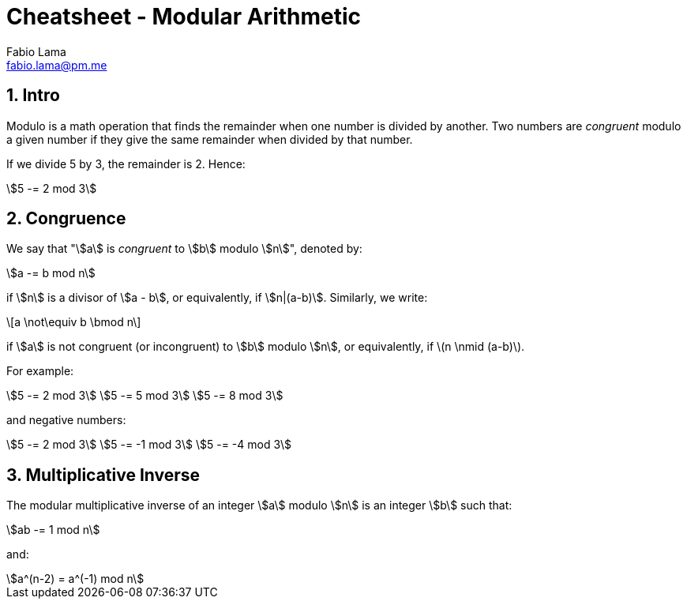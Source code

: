 = Cheatsheet - Modular Arithmetic
Fabio Lama <fabio.lama@pm.me>
:description: Module: CM1015 Computational Mathematics, started 04. April 2022
:doctype: book
:sectnums: 4
:toclevels: 4
:stem:

== Intro

Modulo is a math operation that finds the remainder when one number is divided
by another. Two numbers are _congruent_ modulo a given number if they give the
same remainder when divided by that number.

If we divide 5 by 3, the remainder is 2. Hence:

[stem]
++++
5 -= 2 mod 3
++++

== Congruence

We say that "stem:[a] is _congruent_ to stem:[b] modulo stem:[n]", denoted by:

[stem]
++++
a -= b mod n
++++

if stem:[n] is a divisor of stem:[a - b], or equivalently, if stem:[n|(a-b)].
Similarly, we write:

[latexmath]
++++
a \not\equiv b \bmod n
++++

if stem:[a] is not congruent (or incongruent) to stem:[b] modulo stem:[n], or
equivalently, if latexmath:[n \nmid (a-b)].

For example:

[stem]
++++
5 -= 2 mod 3\
5 -= 5 mod 3\
5 -= 8 mod 3
++++

and negative numbers:

[stem]
++++
5 -= 2 mod 3\
5 -= -1 mod 3\
5 -= -4 mod 3
++++

== Multiplicative Inverse

The modular multiplicative inverse of an integer stem:[a] modulo stem:[n] is an
integer stem:[b] such that:

[stem]
++++
ab -= 1 mod n
++++

and:

[stem]
++++
a^(n-2) = a^(-1) mod n
++++
